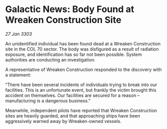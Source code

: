 * Galactic News: Body Found at Wreaken Construction Site

/27 Jan 3303/

An unidentified individual has been found dead at a Wreaken Construction site in the COL 70 sector. The body was disfigured as a result of radiation exposure, and identification has so far not been possible. System authorities are conducting an investigation. 

A representative of Wreaken Construction responded to the discovery with a statement: 

"There have been several incidents of individuals trying to break into our facilities. This is an unfortunate event, but frankly the victim brought this accident on themselves. Our facilities are secured for a reason – manufacturing is a dangerous business." 

Meanwhile, independent pilots have reported that Wreaken Construction sites are heavily guarded, and that approaching ships have been aggressively warned away by Wreaken-owned vessels.